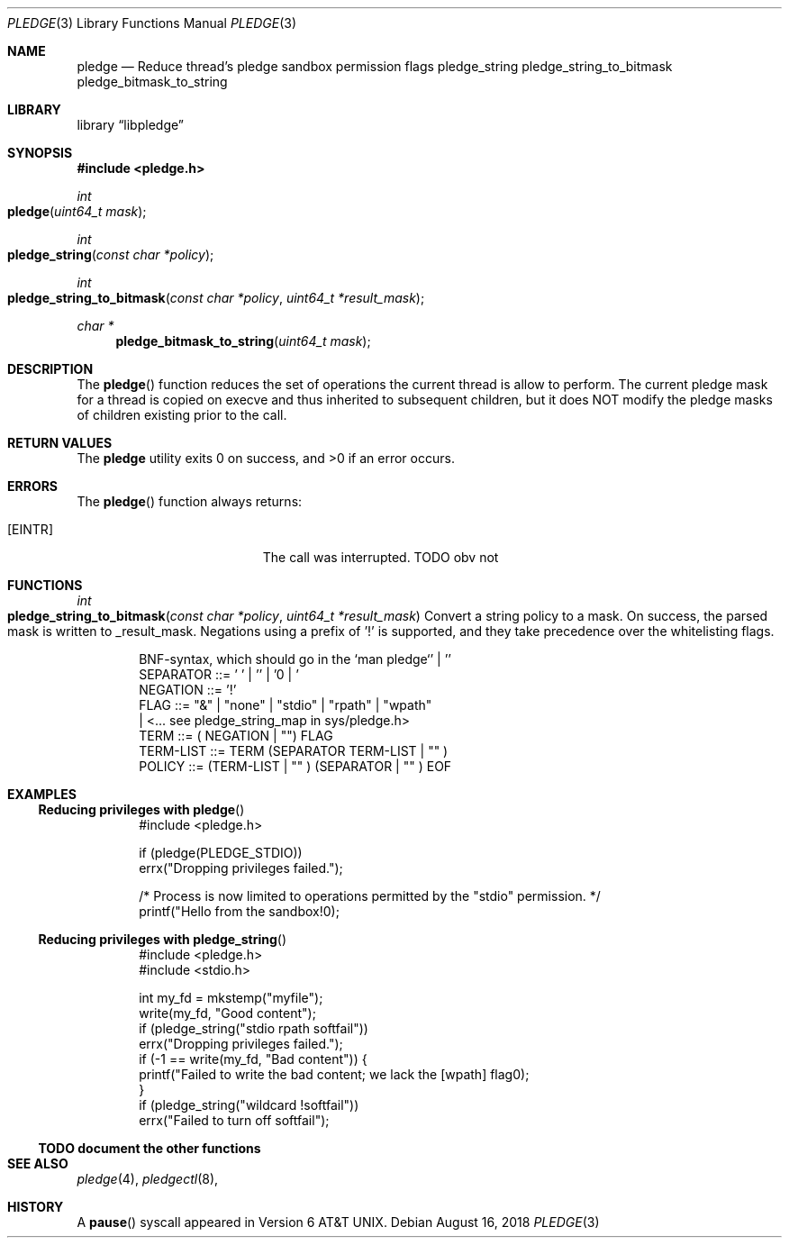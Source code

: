 .\" Copyright (c) 1980, 1991, 1993
.\"	The Regents of the University of California.  All rights reserved.
.\"
.\" Redistribution and use in source and binary forms, with or without
.\" modification, are permitted provided that the following conditions
.\" are met:
.\" 1. Redistributions of source code must retain the above copyright
.\"    notice, this list of conditions and the following disclaimer.
.\" 2. Redistributions in binary form must reproduce the above copyright
.\"    notice, this list of conditions and the following disclaimer in the
.\"    documentation and/or other materials provided with the distribution.
.\" 4. Neither the name of the University nor the names of its contributors
.\"    may be used to endorse or promote products derived from this software
.\"    without specific prior written permission.
.\"
.\" THIS SOFTWARE IS PROVIDED BY THE REGENTS AND CONTRIBUTORS ``AS IS'' AND
.\" ANY EXPRESS OR IMPLIED WARRANTIES, INCLUDING, BUT NOT LIMITED TO, THE
.\" IMPLIED WARRANTIES OF MERCHANTABILITY AND FITNESS FOR A PARTICULAR PURPOSE
.\" ARE DISCLAIMED.  IN NO EVENT SHALL THE REGENTS OR CONTRIBUTORS BE LIABLE
.\" FOR ANY DIRECT, INDIRECT, INCIDENTAL, SPECIAL, EXEMPLARY, OR CONSEQUENTIAL
.\" DAMAGES (INCLUDING, BUT NOT LIMITED TO, PROCUREMENT OF SUBSTITUTE GOODS
.\" OR SERVICES; LOSS OF USE, DATA, OR PROFITS; OR BUSINESS INTERRUPTION)
.\" HOWEVER CAUSED AND ON ANY THEORY OF LIABILITY, WHETHER IN CONTRACT, STRICT
.\" LIABILITY, OR TORT (INCLUDING NEGLIGENCE OR OTHERWISE) ARISING IN ANY WAY
.\" OUT OF THE USE OF THIS SOFTWARE, EVEN IF ADVISED OF THE POSSIBILITY OF
.\" SUCH DAMAGE.
.\"
.\"     @(#)pause.3	8.1 (Berkeley) 6/4/93
.\" $FreeBSD$
.\"
.Dd August 16, 2018
.Dt PLEDGE 3
.Os
.Sh NAME
.Nm pledge
.Nd Reduce thread's pledge sandbox permission flags
.Nm pledge_string
.Nm pledge_string_to_bitmask
.Nm pledge_bitmask_to_string
.Sh LIBRARY
.Lb libpledge
.Sh SYNOPSIS
.In pledge.h
.Ft int
.Fo pledge
.Fa "uint64_t mask"
.Fc
.Ft int
.Fo pledge_string
.Fa "const char *policy"
.Fc
.Ft int
.Fo pledge_string_to_bitmask
.Fa "const char *policy" "uint64_t *result_mask"
.Fc
.Ft char *
.Fn pledge_bitmask_to_string "uint64_t mask"
.Sh DESCRIPTION
.Pp
The
.Fn pledge
function
reduces the set of operations the current thread is allow to perform.
The current pledge mask for a thread is copied on execve and thus inherited
to subsequent children, but it does NOT modify the pledge masks of children
existing prior to the call.
.\" this whole thing is a TODO
.Sh RETURN VALUES
.Ex -std
.Sh ERRORS
The
.Fn pledge
function
always returns:
.Bl -tag -width Er
.It Bq Er EINTR
The call was interrupted. TODO obv not
.El
.\"
.\"
.\"
.Sh FUNCTIONS
.\"
.Ft int
.Fo pledge_string_to_bitmask
.Fa "const char *policy" "uint64_t *result_mask"
.Fc
Convert a string policy to a mask.
On success, the parsed mask is written to _result_mask.
Negations using a prefix of '!' is supported, and they take precedence
over the whitelisting flags.
.Bd -literal -offset indent
  BNF-syntax, which should go in the `man pledge`
  SEPARATOR ::= ' ' | '\t' | '\n' | '\r' | '\v' | '\f'
  NEGATION ::= '!'
  FLAG ::= "&" | "none" | "stdio" | "rpath" | "wpath"
           | <... see pledge_string_map in sys/pledge.h>
  TERM ::= ( NEGATION | "") FLAG
  TERM-LIST ::= TERM (SEPARATOR TERM-LIST | "" )
  POLICY ::= (TERM-LIST | "" ) (SEPARATOR | "" ) EOF
.Ed
.\"
.\"
.\"
.Sh EXAMPLES
.Ss Reducing privileges with Fn pledge
.Bd -literal -offset indent
#include <pledge.h>
.Pp
if (pledge(PLEDGE_STDIO))
    errx("Dropping privileges failed.");
.Pp
/* Process is now limited to operations permitted by the "stdio" permission. */
printf("Hello from the sandbox!\n");
.Ed
.\"
.Ss Reducing privileges with Fn pledge_string
.Bd -literal -offset indent
#include <pledge.h>
#include <stdio.h>
.Pp
int my_fd = mkstemp("myfile");
write(my_fd, "Good content");
if (pledge_string("stdio rpath softfail"))
    errx("Dropping privileges failed.");
if (-1 == write(my_fd, "Bad content")) {
  printf("Failed to write the bad content; we lack the [wpath] flag\n");
}
if (pledge_string("wildcard !softfail"))
    errx("Failed to turn off softfail");
.Ed
.\"
.Ss TODO document the other functions
.Ed
.\"
.Sh SEE ALSO
.Xr pledge 4 ,
.Xr pledgectl 8 ,
.Sh HISTORY
A
.Fn pause
syscall
appeared in
.At v6 .
